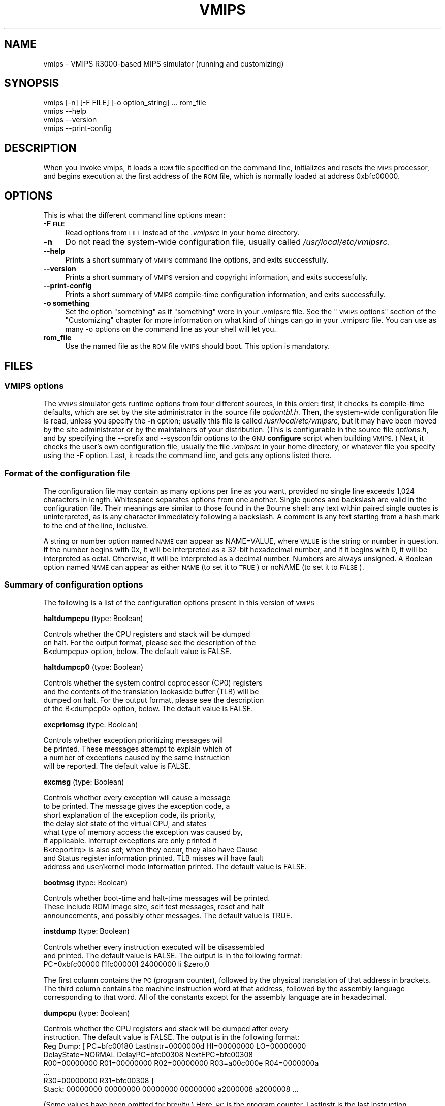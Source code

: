 .\" Automatically generated by Pod::Man 2.27 (Pod::Simple 3.28)
.\"
.\" Standard preamble:
.\" ========================================================================
.de Sp \" Vertical space (when we can't use .PP)
.if t .sp .5v
.if n .sp
..
.de Vb \" Begin verbatim text
.ft CW
.nf
.ne \\$1
..
.de Ve \" End verbatim text
.ft R
.fi
..
.\" Set up some character translations and predefined strings.  \*(-- will
.\" give an unbreakable dash, \*(PI will give pi, \*(L" will give a left
.\" double quote, and \*(R" will give a right double quote.  \*(C+ will
.\" give a nicer C++.  Capital omega is used to do unbreakable dashes and
.\" therefore won't be available.  \*(C` and \*(C' expand to `' in nroff,
.\" nothing in troff, for use with C<>.
.tr \(*W-
.ds C+ C\v'-.1v'\h'-1p'\s-2+\h'-1p'+\s0\v'.1v'\h'-1p'
.ie n \{\
.    ds -- \(*W-
.    ds PI pi
.    if (\n(.H=4u)&(1m=24u) .ds -- \(*W\h'-12u'\(*W\h'-12u'-\" diablo 10 pitch
.    if (\n(.H=4u)&(1m=20u) .ds -- \(*W\h'-12u'\(*W\h'-8u'-\"  diablo 12 pitch
.    ds L" ""
.    ds R" ""
.    ds C` ""
.    ds C' ""
'br\}
.el\{\
.    ds -- \|\(em\|
.    ds PI \(*p
.    ds L" ``
.    ds R" ''
.    ds C`
.    ds C'
'br\}
.\"
.\" Escape single quotes in literal strings from groff's Unicode transform.
.ie \n(.g .ds Aq \(aq
.el       .ds Aq '
.\"
.\" If the F register is turned on, we'll generate index entries on stderr for
.\" titles (.TH), headers (.SH), subsections (.SS), items (.Ip), and index
.\" entries marked with X<> in POD.  Of course, you'll have to process the
.\" output yourself in some meaningful fashion.
.\"
.\" Avoid warning from groff about undefined register 'F'.
.de IX
..
.nr rF 0
.if \n(.g .if rF .nr rF 1
.if (\n(rF:(\n(.g==0)) \{
.    if \nF \{
.        de IX
.        tm Index:\\$1\t\\n%\t"\\$2"
..
.        if !\nF==2 \{
.            nr % 0
.            nr F 2
.        \}
.    \}
.\}
.rr rF
.\"
.\" Accent mark definitions (@(#)ms.acc 1.5 88/02/08 SMI; from UCB 4.2).
.\" Fear.  Run.  Save yourself.  No user-serviceable parts.
.    \" fudge factors for nroff and troff
.if n \{\
.    ds #H 0
.    ds #V .8m
.    ds #F .3m
.    ds #[ \f1
.    ds #] \fP
.\}
.if t \{\
.    ds #H ((1u-(\\\\n(.fu%2u))*.13m)
.    ds #V .6m
.    ds #F 0
.    ds #[ \&
.    ds #] \&
.\}
.    \" simple accents for nroff and troff
.if n \{\
.    ds ' \&
.    ds ` \&
.    ds ^ \&
.    ds , \&
.    ds ~ ~
.    ds /
.\}
.if t \{\
.    ds ' \\k:\h'-(\\n(.wu*8/10-\*(#H)'\'\h"|\\n:u"
.    ds ` \\k:\h'-(\\n(.wu*8/10-\*(#H)'\`\h'|\\n:u'
.    ds ^ \\k:\h'-(\\n(.wu*10/11-\*(#H)'^\h'|\\n:u'
.    ds , \\k:\h'-(\\n(.wu*8/10)',\h'|\\n:u'
.    ds ~ \\k:\h'-(\\n(.wu-\*(#H-.1m)'~\h'|\\n:u'
.    ds / \\k:\h'-(\\n(.wu*8/10-\*(#H)'\z\(sl\h'|\\n:u'
.\}
.    \" troff and (daisy-wheel) nroff accents
.ds : \\k:\h'-(\\n(.wu*8/10-\*(#H+.1m+\*(#F)'\v'-\*(#V'\z.\h'.2m+\*(#F'.\h'|\\n:u'\v'\*(#V'
.ds 8 \h'\*(#H'\(*b\h'-\*(#H'
.ds o \\k:\h'-(\\n(.wu+\w'\(de'u-\*(#H)/2u'\v'-.3n'\*(#[\z\(de\v'.3n'\h'|\\n:u'\*(#]
.ds d- \h'\*(#H'\(pd\h'-\w'~'u'\v'-.25m'\f2\(hy\fP\v'.25m'\h'-\*(#H'
.ds D- D\\k:\h'-\w'D'u'\v'-.11m'\z\(hy\v'.11m'\h'|\\n:u'
.ds th \*(#[\v'.3m'\s+1I\s-1\v'-.3m'\h'-(\w'I'u*2/3)'\s-1o\s+1\*(#]
.ds Th \*(#[\s+2I\s-2\h'-\w'I'u*3/5'\v'-.3m'o\v'.3m'\*(#]
.ds ae a\h'-(\w'a'u*4/10)'e
.ds Ae A\h'-(\w'A'u*4/10)'E
.    \" corrections for vroff
.if v .ds ~ \\k:\h'-(\\n(.wu*9/10-\*(#H)'\s-2\u~\d\s+2\h'|\\n:u'
.if v .ds ^ \\k:\h'-(\\n(.wu*10/11-\*(#H)'\v'-.4m'^\v'.4m'\h'|\\n:u'
.    \" for low resolution devices (crt and lpr)
.if \n(.H>23 .if \n(.V>19 \
\{\
.    ds : e
.    ds 8 ss
.    ds o a
.    ds d- d\h'-1'\(ga
.    ds D- D\h'-1'\(hy
.    ds th \o'bp'
.    ds Th \o'LP'
.    ds ae ae
.    ds Ae AE
.\}
.rm #[ #] #H #V #F C
.\" ========================================================================
.\"
.IX Title "VMIPS 1"
.TH VMIPS 1 "2018-08-20" "vmips 1.5.1" "VMIPS Programmer's Manual"
.\" For nroff, turn off justification.  Always turn off hyphenation; it makes
.\" way too many mistakes in technical documents.
.if n .ad l
.nh
.SH "NAME"
vmips \- VMIPS R3000\-based MIPS simulator (running and customizing)
.SH "SYNOPSIS"
.IX Header "SYNOPSIS"
.Vb 4
\&        vmips [\-n] [\-F FILE] [\-o option_string] ... rom_file
\&        vmips \-\-help
\&        vmips \-\-version
\&        vmips \-\-print\-config
.Ve
.SH "DESCRIPTION"
.IX Header "DESCRIPTION"
When you invoke vmips, it loads a \s-1ROM\s0 file specified on the command line,
initializes and resets the \s-1MIPS\s0 processor, and begins execution at the first
address of the \s-1ROM\s0 file, which is normally loaded at address 0xbfc00000.
.SH "OPTIONS"
.IX Header "OPTIONS"
This is what the different command line options mean:
.IP "\fB\-F \s-1FILE\s0\fR" 4
.IX Item "-F FILE"
Read options from \s-1FILE\s0 instead of the \fI.vmipsrc\fR in your home directory.
.IP "\fB\-n\fR" 4
.IX Item "-n"
Do not read the system-wide configuration file, usually called
\&\fI/usr/local/etc/vmipsrc\fR.
.IP "\fB\-\-help\fR" 4
.IX Item "--help"
Prints a short summary of \s-1VMIPS\s0 command line options, and exits
successfully.
.IP "\fB\-\-version\fR" 4
.IX Item "--version"
Prints a short summary of \s-1VMIPS\s0 version and copyright information,
and exits successfully.
.IP "\fB\-\-print\-config\fR" 4
.IX Item "--print-config"
Prints a short summary of \s-1VMIPS\s0 compile-time configuration information,
and exits successfully.
.IP "\fB\-o something\fR" 4
.IX Item "-o something"
Set the option \*(L"something\*(R" as if \*(L"something\*(R" were in your
\&.vmipsrc file.  See the \*(L"\s-1VMIPS\s0 options\*(R" section of the
\&\*(L"Customizing\*(R" chapter for more information on what kind
of things can go in your .vmipsrc file. You can use as many
\&\-o options on the command line as your shell will let you.
.IP "\fBrom_file\fR" 4
.IX Item "rom_file"
Use the named file as the \s-1ROM\s0 file \s-1VMIPS\s0 should boot. This
option is mandatory.
.SH "FILES"
.IX Header "FILES"
.SS "\s-1VMIPS\s0 options"
.IX Subsection "VMIPS options"
The \s-1VMIPS\s0 simulator gets runtime options from four different sources,
in this order: first, it checks its compile-time defaults, which are
set by the site administrator in the source file \fIoptiontbl.h\fR. Then,
the system-wide configuration file is read, unless you specify the \fB\-n\fR
option; usually this file is called
\&\fI/usr/local/etc/vmipsrc\fR, but it may have been moved by the site
administrator or by the maintainers of your distribution.
(This is configurable in the source file \fIoptions.h\fR, and
by specifying the \-\-prefix and \-\-sysconfdir options to the \s-1GNU
\&\s0\fBconfigure\fR
script when building \s-1VMIPS.\s0) Next, it checks the user's own configuration
file, usually the file \fI.vmipsrc\fR in your home directory, or whatever
file you specify using the \fB\-F\fR option. Last, it
reads the command line, and gets any options listed there.
.SS "Format of the configuration file"
.IX Subsection "Format of the configuration file"
The configuration file may contain as many options per line as you want,
provided no single line exceeds 1,024 characters in length.  Whitespace
separates options from one another.  Single quotes and backslash are valid
in the configuration file. Their meanings are similar to those found in
the Bourne shell: any text within paired single quotes is uninterpreted,
as is any character immediately following a backslash.  A comment is
any text starting from a hash mark to the end of the line, inclusive.
.PP
A string or number option named \s-1NAME\s0 can appear as NAME=VALUE, where \s-1VALUE\s0
is the string or number in question.  If the number begins with 0x, it will
be interpreted as a 32\-bit hexadecimal number, and if it begins with 0,
it will be interpreted as octal. Otherwise, it will be interpreted as a
decimal number. Numbers are always unsigned. A Boolean option named \s-1NAME\s0
can appear as either \s-1NAME \s0(to set it to \s-1TRUE\s0) or noNAME (to set it to \s-1FALSE\s0).
.SS "Summary of configuration options"
.IX Subsection "Summary of configuration options"
The following is a list of the configuration options present in this
version of \s-1VMIPS.\s0
.PP
\&\fBhaltdumpcpu\fR (type: Boolean)
.PP
.Vb 3
\& Controls whether the CPU registers and stack will be dumped
\&on halt. For the output format, please see the description of the
\&B<dumpcpu> option, below.  The default value is FALSE.
.Ve
.PP
\&\fBhaltdumpcp0\fR (type: Boolean)
.PP
.Vb 4
\& Controls whether the system control coprocessor (CP0) registers
\&and the contents of the translation lookaside buffer (TLB) will be
\&dumped on halt. For the output format, please see the description
\&of the B<dumpcp0> option, below.  The default value is FALSE.
.Ve
.PP
\&\fBexcpriomsg\fR (type: Boolean)
.PP
.Vb 4
\& Controls whether exception prioritizing messages will
\&be printed.  These messages attempt to explain which of
\&a number of exceptions caused by the same instruction
\&will be reported.  The default value is FALSE.
.Ve
.PP
\&\fBexcmsg\fR (type: Boolean)
.PP
.Vb 9
\& Controls whether every exception will cause a message
\&to be printed. The message gives the exception code, a
\&short explanation of the exception code, its priority,
\&the delay slot state of the virtual CPU, and states
\&what type of memory access the exception was caused by,
\&if applicable. Interrupt exceptions are only printed if
\&B<reportirq> is also set; when they occur, they also have Cause
\&and Status register information printed. TLB misses will have fault
\&address and user/kernel mode information printed.  The default value is FALSE.
.Ve
.PP
\&\fBbootmsg\fR (type: Boolean)
.PP
.Vb 3
\& Controls whether boot\-time and halt\-time messages will be printed.
\&These include ROM image size, self test messages, reset and halt
\&announcements, and possibly other messages.  The default value is TRUE.
.Ve
.PP
\&\fBinstdump\fR (type: Boolean)
.PP
.Vb 2
\& Controls whether every instruction executed will be disassembled
\&and printed.  The default value is FALSE. The output is in the following format:
\&        
\&        PC=0xbfc00000 [1fc00000]    24000000 li $zero,0
.Ve
.PP
The first column contains the \s-1PC \s0(program counter), followed by
the physical translation of that address in brackets. The third
column contains the machine instruction word at that address,
followed by the assembly language corresponding to that word.
All of the constants except for the assembly language are in
hexadecimal.
.PP
\&\fBdumpcpu\fR (type: Boolean)
.PP
.Vb 2
\& Controls whether the CPU registers and stack will be dumped after every
\&instruction.  The default value is FALSE. The output is in the following format:
\&        
\&        Reg Dump: [ PC=bfc00180  LastInstr=0000000d  HI=00000000  LO=00000000
\&                    DelayState=NORMAL  DelayPC=bfc00308  NextEPC=bfc00308
\&         R00=00000000  R01=00000000  R02=00000000  R03=a00c000e  R04=0000000a 
\&         ...
\&         R30=00000000  R31=bfc00308  ]
\&        Stack: 00000000 00000000 00000000 00000000 a2000008 a2000008 ...
.Ve
.PP
(Some values have been omitted for brevity.)
Here, \s-1PC\s0 is the program counter, LastInstr is the last instruction
executed, \s-1HI\s0 and \s-1LO\s0 are the multiplication/division result registers,
DelayState and DelayPC are used in delay slot processing, NextEPC
is what the Exception \s-1PC\s0 would be if an exception were to occur, and
R00 ... R31 are the \s-1CPU\s0 general purpose registers. Stack represents
the top few words on the stack.  All values are in hexadecimal.
.PP
\&\fBdumpcp0\fR (type: Boolean)
.PP
.Vb 4
\& Controls whether the system control coprocessor (CP0)
\&registers and the contents of the translation lookaside buffer
\&(TLB) will be dumped after every instruction.   The default value is FALSE.
\&The output is in the following format:
\&        
\&        CP0 Dump Registers: [        R00=00000000  R01=00003200 
\&         R02=00000000  R03=00000000  R04=001fca10  R05=00000000 
\&         R06=00000000  R07=00000000  R08=7fb7e0aa  R09=00000000 
\&         R10=00000000  R11=00000000  R12=00485e60  R13=f0002124 
\&         R14=bfc00308  R15=0000703b ]
\&        Dump TLB: [
\&        Entry 00: (00000fc000000000) V=00000 A=3f P=00000 ndvg
\&        Entry 01: (00000fc000000000) V=00000 A=3f P=00000 ndvg
\&        Entry 02: (00000fc000000000) V=00000 A=3f P=00000 ndvg
\&        Entry 03: (00000fc000000000) V=00000 A=3f P=00000 ndvg
\&        Entry 04: (00000fc000000000) V=00000 A=3f P=00000 ndvg
\&        Entry 05: (00000fc000000000) V=00000 A=3f P=00000 ndvg
\&        ...
\&        Entry 63: (00000fc000000000) V=00000 A=3f P=00000 ndvg
\&        ]
.Ve
.PP
Each of the R00 .. R15 are coprocessor zero registers, in
hexadecimal.  The Entry 00 .. 63 lines are \s-1TLB\s0 entries. The 64\-bit
number in parentheses is the hexadecimal raw value of the entry. V
is the virtual page number. A is the \s-1ASID. P\s0 is the physical page
number. \s-1NDVG\s0 are the Non-cacheable, Dirty, Valid, and Global bits,
uppercase if on, lowercase if off.
.PP
\&\fBhaltibe\fR (type: Boolean)
.PP
.Vb 7
\& If B<haltibe> is set to TRUE, the virtual machine will halt
\&after an instruction fetch causes a bus error (exception
\&code 6, Instruction bus error). This is useful if you
\&are expecting execution to jump to nonexistent addresses in
\&memory, and you want it to stop instead of calling the
\&exception handler.  It is important to note that the machine
\&halts after the exception is processed.  The default value is TRUE.
.Ve
.PP
\&\fBhaltbreak\fR (type: Boolean)
.PP
.Vb 5
\& If B<haltbreak> is set to TRUE, the virtual machine will halt
\&when a breakpoint exception is encountered (exception
\&code 9). This is equivalent to halting when a C<break>
\&instruction is encountered. It is important to note that the
\&machine halts after the breakpoint exception is processed.  The default value is TRUE.
.Ve
.PP
\&\fBhaltdevice\fR (type: Boolean)
.PP
.Vb 2
\& If B<haltdevice> is set to TRUE, the halt device is mapped into
\&physical memory, otherwise it is not.  The default value is TRUE.
.Ve
.PP
\&\fBinstcounts\fR (type: Boolean)
.PP
.Vb 5
\& Set B<instcounts> to TRUE if you want to see instruction
\&counts, a rough estimate of total runtime, and execution
\&speed in instructions per second when the virtual
\&machine halts.  The default value is FALSE.  The output is printed
\&at the end of the run, and is in the following format:
\&        
\&        7337 instructions in 0.0581 seconds (126282.271 instructions per second)
.Ve
.PP
\&\fBromfile\fR (type: string)
.PP
.Vb 4
\& This is the name of the file which will be initially
\&loaded into memory (at the address given in B<loadaddr>,
\&typically 0xbfc00000) and executed when the virtual
\&machine is reset.  The default value is "romfile.rom".
.Ve
.PP
\&\fBloadaddr\fR (type: number)
.PP
.Vb 9
\& This is the virtual address where the ROM will be loaded.
\&Note that the MIPS reset exception vector is always 0xbfc00000
\&so unless you\*(Aqre doing something incredibly clever you should
\&plan to have some executable code at that address. Since the
\&caches and TLB are in an indeterminate state at the time of
\&reset, the load address must be in uncacheable memory which
\&is not mapped through the TLB (kernel segment "kseg1"). This
\&effectively constrains the valid range of load addresses to
\&between 0xa0000000 and 0xc0000000.  The default value is 0xbfc00000.
.Ve
.PP
\&\fBmemsize\fR (type: number)
.PP
.Vb 2
\& This variable controls the size of the virtual CPU\*(Aqs "physical"
\&memory in bytes.  The default value is 0x100000.
.Ve
.PP
\&\fBmemdump\fR (type: Boolean)
.PP
.Vb 3
\& If B<memdump> is set, then the virtual machine will dump its RAM
\&into a file, whose name is given by the B<memdumpfile> option,
\&at the end of the simulation run.  The default value is FALSE.
.Ve
.PP
\&\fBmemdumpfile\fR (type: string)
.PP
.Vb 2
\& This is the name of the file to which a RAM dump will be
\&written at the end of the simulation run.  The default value is "memdump.bin".
.Ve
.PP
\&\fBreportirq\fR (type: Boolean)
.PP
.Vb 4
\& If B<reportirq> is set, then any change in the interrupt
\&inputs from a device will be reported on stderr. Also, any
\&Interrupt exception will be reported, if B<excmsg> is also
\&set.  The default value is FALSE.
.Ve
.PP
\&\fBspimconsole\fR (type: Boolean)
.PP
.Vb 2
\& When set, configure the SPIM\-compatible console device.
\&This is incompatible with B<decserial>.  The default value is TRUE.
.Ve
.PP
\&\fBttydev\fR (type: string)
.PP
.Vb 8
\& This pathname will be used as the device from which reads from the
\&SPIM\-compatible console device\*(Aqs Keyboard 1 will take their data, and
\&to which writes to Display 1 will send their data. If the OS supports
\&ttyname(3), that call will be used to guess the default pathname.
\&If the pathname is the single word B<off>, then the device will be
\&disconnected.
\&If the pathname is the single word B<stdout>, then the device
\&will be connected to standard output, and input will be disabled.  The default value is "/dev/tty".
.Ve
.PP
\&\fBttydev2\fR (type: string)
.PP
.Vb 2
\& See B<ttydev> option; this one is just like it, but pertains
\&to Keyboard 2 and Display 2.   The default value is "off".
.Ve
.PP
\&\fBdebug\fR (type: Boolean)
.PP
.Vb 5
\& If debug is set, then the gdb remote serial protocol backend will
\&be enabled in the virtual machine. This will cause the machine to
\&wait for gdb to attach and B<continue> before booting the ROM file.
\&If debug is not set, then the machine will boot the ROM file
\&without pausing.  The default value is FALSE.
.Ve
.PP
\&\fBdebugport\fR (type: number)
.PP
.Vb 2
\& If debugport is set to something nonzero, then the gdb remote
\&serial protocol backend will use the specified TCP port.  The default value is 0.
.Ve
.PP
\&\fBrealtime\fR (type: Boolean)
.PP
.Vb 4
\& If B<realtime> is set, then the clock device will cause simulated
\&time to run at some fraction of real time, determined by the
\&B<timeratio> option. If realtime is not set, then simulated time
\&will run at the speed given by the B<clockspeed> option.   The default value is FALSE.
.Ve
.PP
\&\fBtimeratio\fR (type: number)
.PP
.Vb 3
\& If the B<realtime> option is set, this option gives the
\&number of times slower than real time at which simulated time will
\&run. It has no effect if B<realtime> is not set.  The default value is 1.
.Ve
.PP
\&\fBclockspeed\fR (type: number)
.PP
.Vb 9
\& If the B<realtime> option is not set, you should set this
\&option to the average speed in MIPS instructions per second at which
\&your system runs VMIPS. You can get suitable values from turning
\&on the B<instcounts> option and running some of your favorite
\&programs. If you increase the value of B<clockspeed>, time will
\&appear to pass more slowly for the simulated machine; if you decrease
\&it, time will pass more quickly. (To be precise, one instruction is
\&assumed to take 1.0e9/B<clockspeed> nanoseconds.) This option
\&has no effect if B<realtime> is set.  The default value is 250000.
.Ve
.PP
\&\fBclockintr\fR (type: number)
.PP
.Vb 3
\& This option gives the frequency of clock interrupts, in nanoseconds
\&of simulated time, for the clock device. It does not affect the
\&DECstation\-compatible realtime clock.  The default value is 200000000.
.Ve
.PP
\&\fBclockdeviceirq\fR (type: number)
.PP
.Vb 3
\& This option gives the interrupt line to which the clock device is
\&connected. Values must be a number 2\-7 corresponding to an interrupt
\&line reserved for use by hardware.  The default value is 7.
.Ve
.PP
\&\fBclockdevice\fR (type: Boolean)
.PP
.Vb 2
\& If this option is set, then the clock device is enabled. This will
\&allow MIPS programs to take advantage of a high precision clock.  The default value is TRUE.
.Ve
.PP
\&\fBdbemsg\fR (type: Boolean)
.PP
.Vb 2
\& If this option is set, then the physical addresses of accesses
\&that cause data bus errors (DBE exceptions) will be printed.  The default value is FALSE.
.Ve
.PP
\&\fBdecrtc\fR (type: Boolean)
.PP
.Vb 2
\& If this option is set, then the DEC RTC device will be
\&configured.  The default value is FALSE.
.Ve
.PP
\&\fBdeccsr\fR (type: Boolean)
.PP
.Vb 2
\& If this option is set, then the DEC CSR (Control/Status Register)
\&will be configured.  The default value is FALSE.
.Ve
.PP
\&\fBdecstat\fR (type: Boolean)
.PP
.Vb 2
\& If this option is set, then the DEC CHKSYN and ERRADR registers
\&will be configured.  The default value is FALSE.
.Ve
.PP
\&\fBdecserial\fR (type: Boolean)
.PP
.Vb 2
\& If this option is set, then the DEC DZ11 serial device
\&will be configured. This is incompatible with B<spimconsole>.  The default value is FALSE.
.Ve
.PP
\&\fBtracing\fR (type: Boolean)
.PP
.Vb 4
\& If this option is set, VMIPS will keep a trace of the last few
\&instructions executed in memory, and write it out when the machine
\&halts.  This incurs a substantial performance penalty.  Use the
\&B<tracesize> option to set the size of the trace you want.  The default value is FALSE.
.Ve
.PP
\&\fBtracesize\fR (type: number)
.PP
.Vb 3
\& Set this option to the maximum number of instructions to keep in the
\&dynamic instruction trace. This has no effect if B<tracing> is
\&not set.  The default value is 100000.
.Ve
.PP
\&\fBbigendian\fR (type: Boolean)
.PP
.Vb 7
\& If this option is set, then the emulated MIPS CPU will be in
\&Big\-Endian mode.  Otherwise, it will be in Little\-Endian mode. You
\&must set it to correspond to the type of binaries that your
\&assembler and compiler are configured to produce, which is not
\&necessarily the same as the endianness of the CPU on which you
\&are running VMIPS.  (The default may not be meaningful for your
\&setup!)  The default value is FALSE.
.Ve
.PP
\&\fBtracestartpc\fR (type: number)
.PP
.Vb 2
\& If the tracing option is set, then this is the PC value which will
\&trigger the start of tracing.  Otherwise it has no effect.  The default value is 0.
.Ve
.PP
\&\fBtraceendpc\fR (type: number)
.PP
.Vb 2
\& If the tracing option is set, then this is the PC value which will
\&trigger the end of tracing. Otherwise it has no effect.  The default value is 0.
.Ve
.PP
\&\fBmipstoolprefix\fR (type: string)
.PP
.Vb 8
\& vmipstool uses this option to locate your MIPS\-targetted cross
\&compilation tools, if you have them installed. If your MIPS GCC
\&is installed as /opt/mips/bin/mips\-elf\-gcc, then you should set
\&this option to "/opt/mips/bin/mips\-elf\-". vmipstool looks for
\&the "gcc", "ld", "objcopy" and "objdump" programs starting with
\&this prefix. This option should be set in your installed
\&system\-wide VMIPS configuration file (vmipsrc) by the "configure"
\&script; the compiled\-in default is designed to cause an error.  The default value is "/nonexistent/mips/bin/mipsel\-ecoff\-".
.Ve
.PP
\&\fBexecname\fR (type: string)
.PP
.Vb 6
\& Name of executable to be loaded by automatic kernel loader. This
\&is an experimental, unfinished feature. The option value
\&must be the name of a MIPS ECOFF executable file, or \*(Aqnone\*(Aq
\&to disable the option.  The executable\*(Aqs headers must specify
\&load addresses in KSEG0 or KSEG1 (0x80000000 through
\&0xbfffffff).   The default value is "none".
.Ve
.PP
\&\fBfpu\fR (type: Boolean)
.PP
.Vb 4
\& True to enable hooks in the CPU to communicate with a
\&floating\-point unit as coprocessor 1. The floating\-point unit
\&is not implemented; only the hooks in the CPU are. This is an
\&experimental, unfinished feature.  The default value is FALSE.
.Ve
.PP
\&\fBtestdev\fR (type: Boolean)
.PP
.Vb 4
\& True to enable a memory\-mapped device that is used to test
\&the memory\-mapped device interface. The VMIPS test suite turns
\&this device on as necessary; you should not normally need
\&to enable it.  The default value is FALSE.
.Ve
.SH "BUGS"
.IX Header "BUGS"
For instructions on reporting bugs, see
the \*(L"Reporting Bugs\*(R" appendix of the Info manual.
.SH "SEE ALSO"
.IX Header "SEE ALSO"
\&\fIas\fR\|(1), \fIld\fR\|(1), \fIgdb\fR\|(1), 
and the Info entries for \fIvmips\fR, \fIgcc\fR, \fIas\fR,
\&\fIld\fR, \fIbinutils\fR and \fIgdb\fR.
.PP
Important: The information in this man page is an extract from the full
documentation of the \s-1VMIPS\s0 simulator, and is limited to the meaning of
the command-line options. If you didn't find what you were looking for here,
or you want more information, please refer to the Info file \fIvmips\fR
or the \s-1VMIPS\s0 Programmer's Manual.  Both are made from the Texinfo source
file vmips.texi.
.SH "AUTHOR"
.IX Header "AUTHOR"
\&\s-1VMIPS\s0 was written by Brian Gaeke.
.SH "COPYRIGHT"
.IX Header "COPYRIGHT"
Copyright (c) 2001, 2002, 2004, 2009, 2014 Brian R. Gaeke.
.PP
Permission is hereby granted, free of charge, to any person obtaining a
copy of this document (the \*(L"Document\*(R"), to deal in the Document without
restriction, including without limitation the rights to use, copy,
modify, merge, publish, distribute, sublicense, and/or sell copies of
the Document, and to permit persons to whom the Document is furnished
to do so, subject to the following conditions:
.PP
The above copyright notice and this permission notice shall be included
in all copies or substantial portions of the Document.
.PP
\&\s-1THE DOCUMENT IS PROVIDED \*(L"AS IS\*(R", WITHOUT WARRANTY OF ANY KIND, EXPRESS OR
IMPLIED, INCLUDING BUT NOT LIMITED TO THE WARRANTIES OF MERCHANTABILITY,
FITNESS FOR A PARTICULAR PURPOSE AND NONINFRINGEMENT. IN NO EVENT SHALL THE
AUTHORS OR COPYRIGHT HOLDERS BE LIABLE FOR ANY CLAIM, DAMAGES OR OTHER
LIABILITY, WHETHER IN AN ACTION OF CONTRACT, TORT OR OTHERWISE, ARISING FROM,
OUT OF OR IN CONNECTION WITH THE DOCUMENT OR THE USE OR OTHER DEALINGS IN THE
DOCUMENT.\s0
